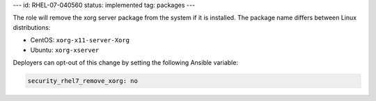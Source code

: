 ---
id: RHEL-07-040560
status: implemented
tag: packages
---

The role will remove the xorg server package from the system if it is
installed. The package name differs between Linux distributions:

* CentOS: ``xorg-x11-server-Xorg``
* Ubuntu: ``xorg-xserver``

Deployers can opt-out of this change by setting the following Ansible variable:

.. code-block:: yaml

    security_rhel7_remove_xorg: no
